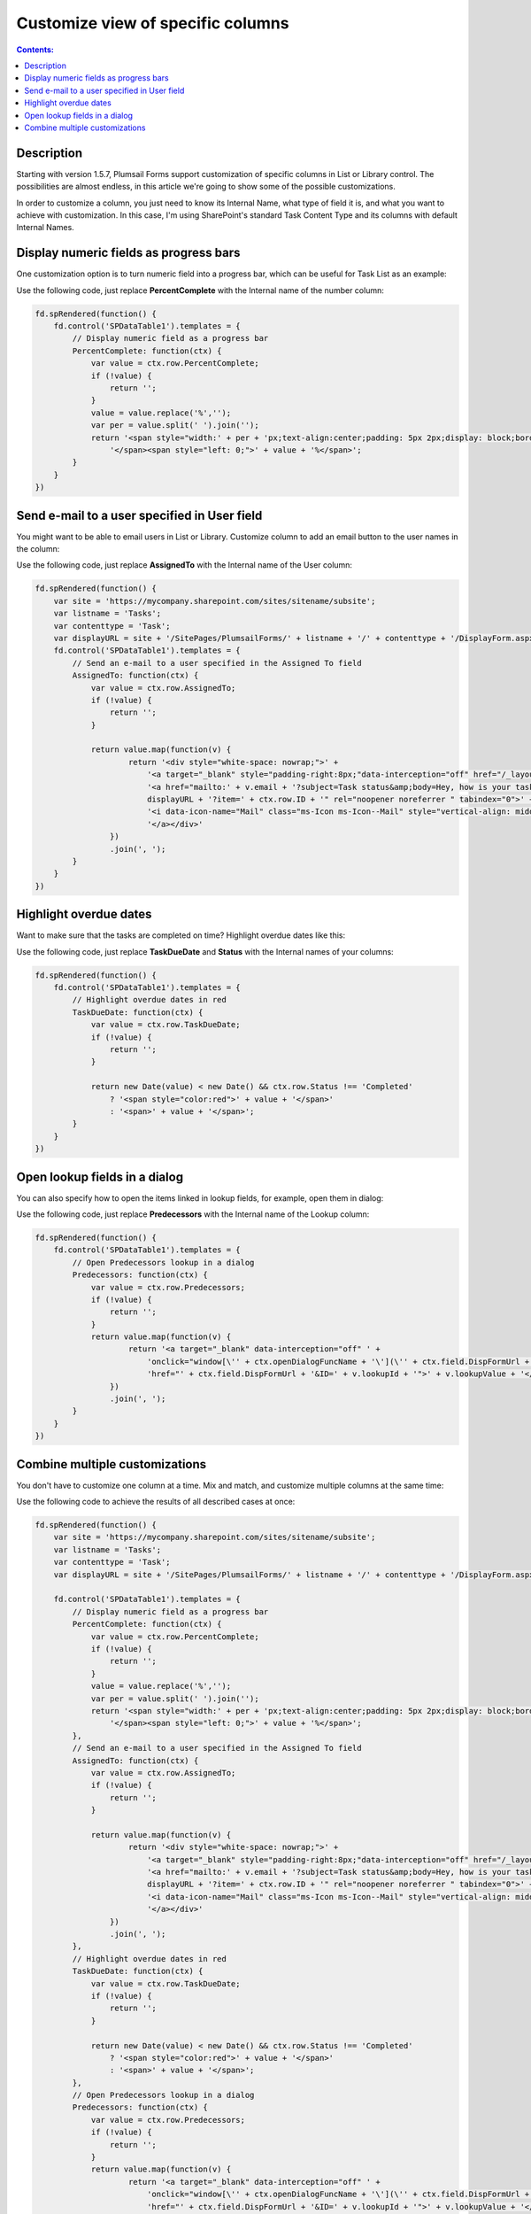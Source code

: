 Customize view of specific columns
===========================================

.. contents:: Contents:
 :local:
 :depth: 1
 
Description
--------------------------------------------------
Starting with version 1.5.7, Plumsail Forms support customization of specific columns in List or Library control. 
The possibilities are almost endless, in this article we're going to show some of the possible customizations.

In order to customize a column, you just need to know its Internal Name, what type of field it is, and what you want to achieve with customization.
In this case, I'm using SharePoint's standard Task Content Type and its columns with default Internal Names.

Display numeric fields as progress bars
--------------------------------------------------
One customization option is to turn numeric field into a progress bar, which can be useful for Task List as an example:

|pic0|

.. |pic0| image:: ../images/how-to/list-or-library-columns/how-to-list-or-library-columns-0.png
   :alt: Progress bar column

Use the following code, just replace **PercentComplete** with the Internal name of the number column:

.. code-block:: javascript

    fd.spRendered(function() {
        fd.control('SPDataTable1').templates = {
            // Display numeric field as a progress bar
            PercentComplete: function(ctx) {
                var value = ctx.row.PercentComplete;
                if (!value) {
                    return '';
                }
                value = value.replace('%','');
                var per = value.split(' ').join('');
                return '<span style="width:' + per + 'px;text-align:center;padding: 5px 2px;display: block;border-top: 2px solid #0078d4;">' +
                    '</span><span style="left: 0;">' + value + '%</span>';
            }
        }
    })


Send e-mail to a user specified in User field
--------------------------------------------------
You might want to be able to email users in List or Library. Customize column to add an email button to the user names in the column:

|pic1|

.. |pic1| image:: ../images/how-to/list-or-library-columns/how-to-list-or-library-columns-1.png
   :alt: Send email via column

Use the following code, just replace **AssignedTo** with the Internal name of the User column:

.. code-block:: javascript

        fd.spRendered(function() {
            var site = 'https://mycompany.sharepoint.com/sites/sitename/subsite';
            var listname = 'Tasks';
            var contenttype = 'Task';
            var displayURL = site + '/SitePages/PlumsailForms/' + listname + '/' + contenttype + '/DisplayForm.aspx';
            fd.control('SPDataTable1').templates = {
                // Send an e-mail to a user specified in the Assigned To field
                AssignedTo: function(ctx) {
                    var value = ctx.row.AssignedTo;
                    if (!value) {
                        return '';
                    }

                    return value.map(function(v) {
                            return '<div style="white-space: nowrap;">' +
                                '<a target="_blank" style="padding-right:8px;"data-interception="off" href="/_layouts/15/userdisp.aspx?ID=' + v.id + '">' + v.title + '</a>' +
                                '<a href="mailto:' + v.email + '?subject=Task status&amp;body=Hey, how is your task coming along?.%0D%0A---%0D%0AClick this link for more info. ' +
                                displayURL + '?item=' + ctx.row.ID + '" rel="noopener noreferrer " tabindex="0">' +
                                '<i data-icon-name="Mail" class="ms-Icon ms-Icon--Mail" style="vertical-align: middle;"></i>' +
                                '</a></div>'
                        })
                        .join(', ');
                }
            }
        })



Highlight overdue dates
--------------------------------------------------
Want to make sure that the tasks are completed on time? Highlight overdue dates like this:

|pic2|

.. |pic2| image:: ../images/how-to/list-or-library-columns/how-to-list-or-library-columns-2.png
   :alt: Highlight due date column

Use the following code, just replace **TaskDueDate** and **Status** with the Internal names of your columns:

.. code-block:: javascript

    fd.spRendered(function() {
        fd.control('SPDataTable1').templates = {
            // Highlight overdue dates in red
            TaskDueDate: function(ctx) {
                var value = ctx.row.TaskDueDate;
                if (!value) {
                    return '';
                }

                return new Date(value) < new Date() && ctx.row.Status !== 'Completed'
                    ? '<span style="color:red">' + value + '</span>'
                    : '<span>' + value + '</span>';
            }
        }
    })


Open lookup fields in a dialog
--------------------------------------------------
You can also specify how to open the items linked in lookup fields, for example, open them in dialog:

|pic3|

.. |pic3| image:: ../images/how-to/list-or-library-columns/how-to-list-or-library-columns-3.png
   :alt: Open lookup in dialog

Use the following code, just replace **Predecessors** with the Internal name of the Lookup column:

.. code-block:: javascript

    fd.spRendered(function() {
        fd.control('SPDataTable1').templates = {
            // Open Predecessors lookup in a dialog
            Predecessors: function(ctx) {
                var value = ctx.row.Predecessors;
                if (!value) {
                    return '';
                }
                return value.map(function(v) {
                        return '<a target="_blank" data-interception="off" ' +
                            'onclick="window[\'' + ctx.openDialogFuncName + '\'](\'' + ctx.field.DispFormUrl + '&ID=' + v.lookupId + '\'); return false;" ' + 
                            'href="' + ctx.field.DispFormUrl + '&ID=' + v.lookupId + '">' + v.lookupValue + '</a>';
                    })
                    .join(', ');
            }
        }
    })

Combine multiple customizations
--------------------------------------------------
You don't have to customize one column at a time. Mix and match, and customize multiple columns at the same time:

|pic4|

.. |pic4| image:: ../images/how-to/list-or-library-columns/how-to-list-or-library-columns-4.png
   :alt: Multiple columns customized

Use the following code to achieve the results of all described cases at once:

.. code-block:: javascript

    fd.spRendered(function() {
        var site = 'https://mycompany.sharepoint.com/sites/sitename/subsite';
        var listname = 'Tasks';
        var contenttype = 'Task';
        var displayURL = site + '/SitePages/PlumsailForms/' + listname + '/' + contenttype + '/DisplayForm.aspx';
        
        fd.control('SPDataTable1').templates = {
            // Display numeric field as a progress bar
            PercentComplete: function(ctx) {
                var value = ctx.row.PercentComplete;
                if (!value) {
                    return '';
                }
                value = value.replace('%','');
                var per = value.split(' ').join('');
                return '<span style="width:' + per + 'px;text-align:center;padding: 5px 2px;display: block;border-top: 2px solid #0078d4;">' +
                    '</span><span style="left: 0;">' + value + '%</span>';
            },
            // Send an e-mail to a user specified in the Assigned To field
            AssignedTo: function(ctx) {
                var value = ctx.row.AssignedTo;
                if (!value) {
                    return '';
                }

                return value.map(function(v) {
                        return '<div style="white-space: nowrap;">' +
                            '<a target="_blank" style="padding-right:8px;"data-interception="off" href="/_layouts/15/userdisp.aspx?ID=' + v.id + '">' + v.title + '</a>' +
                            '<a href="mailto:' + v.email + '?subject=Task status&amp;body=Hey, how is your task coming along?.%0D%0A---%0D%0AClick this link for more info. ' +
                            displayURL + '?item=' + ctx.row.ID + '" rel="noopener noreferrer " tabindex="0">' +
                            '<i data-icon-name="Mail" class="ms-Icon ms-Icon--Mail" style="vertical-align: middle;"></i>' +
                            '</a></div>'
                    })
                    .join(', ');
            },
            // Highlight overdue dates in red
            TaskDueDate: function(ctx) {
                var value = ctx.row.TaskDueDate;
                if (!value) {
                    return '';
                }

                return new Date(value) < new Date() && ctx.row.Status !== 'Completed'
                    ? '<span style="color:red">' + value + '</span>'
                    : '<span>' + value + '</span>';
            },
            // Open Predecessors lookup in a dialog
            Predecessors: function(ctx) {
                var value = ctx.row.Predecessors;
                if (!value) {
                    return '';
                }
                return value.map(function(v) {
                        return '<a target="_blank" data-interception="off" ' +
                            'onclick="window[\'' + ctx.openDialogFuncName + '\'](\'' + ctx.field.DispFormUrl + '&ID=' + v.lookupId + '\'); return false;" ' + 
                            'href="' + ctx.field.DispFormUrl + '&ID=' + v.lookupId + '">' + v.lookupValue + '</a>';
                    })
                    .join(', ');
            }
        }
    })